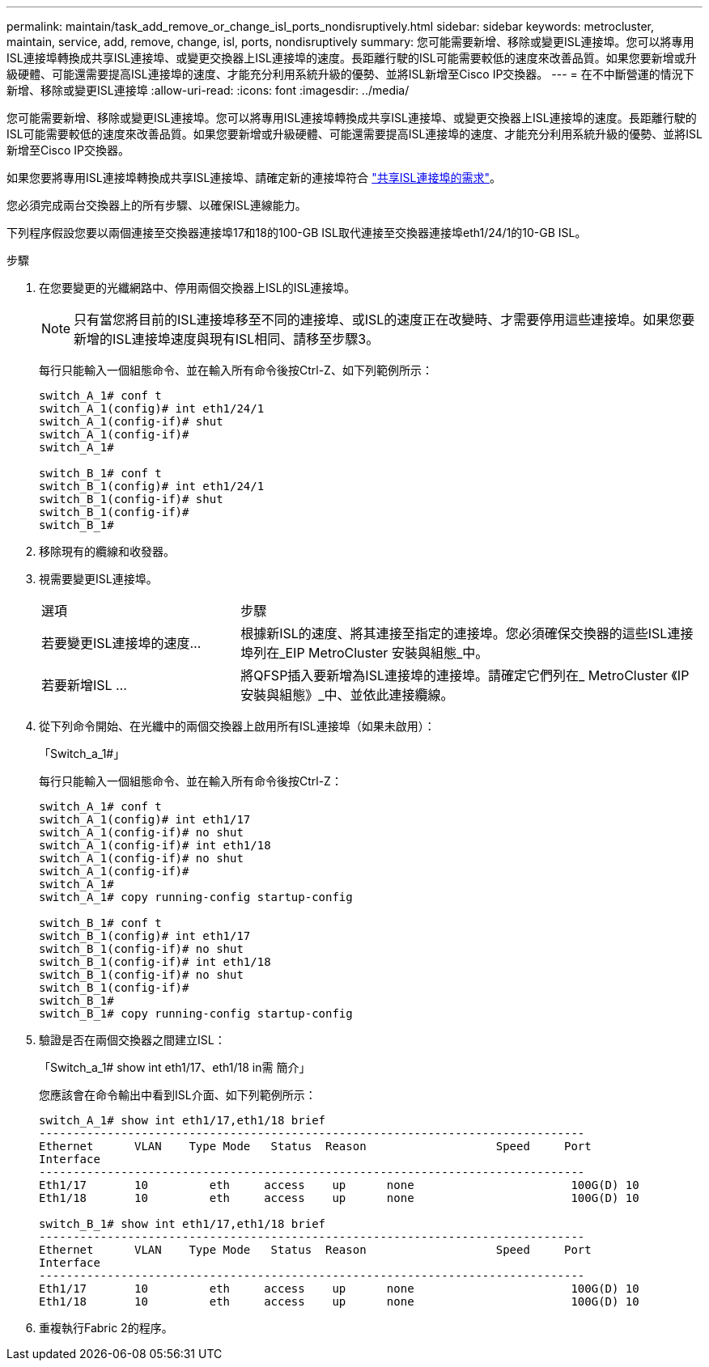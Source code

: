 ---
permalink: maintain/task_add_remove_or_change_isl_ports_nondisruptively.html 
sidebar: sidebar 
keywords: metrocluster, maintain, service, add, remove, change, isl, ports, nondisruptively 
summary: 您可能需要新增、移除或變更ISL連接埠。您可以將專用ISL連接埠轉換成共享ISL連接埠、或變更交換器上ISL連接埠的速度。長距離行駛的ISL可能需要較低的速度來改善品質。如果您要新增或升級硬體、可能還需要提高ISL連接埠的速度、才能充分利用系統升級的優勢、並將ISL新增至Cisco IP交換器。 
---
= 在不中斷營運的情況下新增、移除或變更ISL連接埠
:allow-uri-read: 
:icons: font
:imagesdir: ../media/


[role="lead"]
您可能需要新增、移除或變更ISL連接埠。您可以將專用ISL連接埠轉換成共享ISL連接埠、或變更交換器上ISL連接埠的速度。長距離行駛的ISL可能需要較低的速度來改善品質。如果您要新增或升級硬體、可能還需要提高ISL連接埠的速度、才能充分利用系統升級的優勢、並將ISL新增至Cisco IP交換器。

如果您要將專用ISL連接埠轉換成共享ISL連接埠、請確定新的連接埠符合 link:../install-ip/concept_considerations_layer_2.html["共享ISL連接埠的需求"]。

您必須完成兩台交換器上的所有步驟、以確保ISL連線能力。

下列程序假設您要以兩個連接至交換器連接埠17和18的100-GB ISL取代連接至交換器連接埠eth1/24/1的10-GB ISL。

.步驟
. 在您要變更的光纖網路中、停用兩個交換器上ISL的ISL連接埠。
+
--

NOTE: 只有當您將目前的ISL連接埠移至不同的連接埠、或ISL的速度正在改變時、才需要停用這些連接埠。如果您要新增的ISL連接埠速度與現有ISL相同、請移至步驟3。

--
+
每行只能輸入一個組態命令、並在輸入所有命令後按Ctrl-Z、如下列範例所示：

+
[listing]
----

switch_A_1# conf t
switch_A_1(config)# int eth1/24/1
switch_A_1(config-if)# shut
switch_A_1(config-if)#
switch_A_1#

switch_B_1# conf t
switch_B_1(config)# int eth1/24/1
switch_B_1(config-if)# shut
switch_B_1(config-if)#
switch_B_1#
----
. 移除現有的纜線和收發器。
. 視需要變更ISL連接埠。
+
[cols="30,70"]
|===


| 選項 | 步驟 


 a| 
若要變更ISL連接埠的速度...
 a| 
根據新ISL的速度、將其連接至指定的連接埠。您必須確保交換器的這些ISL連接埠列在_EIP MetroCluster 安裝與組態_中。



 a| 
若要新增ISL ...
 a| 
將QFSP插入要新增為ISL連接埠的連接埠。請確定它們列在_ MetroCluster 《IP安裝與組態》_中、並依此連接纜線。

|===
. 從下列命令開始、在光纖中的兩個交換器上啟用所有ISL連接埠（如果未啟用）：
+
「Switch_a_1#」

+
每行只能輸入一個組態命令、並在輸入所有命令後按Ctrl-Z：

+
[listing]
----
switch_A_1# conf t
switch_A_1(config)# int eth1/17
switch_A_1(config-if)# no shut
switch_A_1(config-if)# int eth1/18
switch_A_1(config-if)# no shut
switch_A_1(config-if)#
switch_A_1#
switch_A_1# copy running-config startup-config

switch_B_1# conf t
switch_B_1(config)# int eth1/17
switch_B_1(config-if)# no shut
switch_B_1(config-if)# int eth1/18
switch_B_1(config-if)# no shut
switch_B_1(config-if)#
switch_B_1#
switch_B_1# copy running-config startup-config
----
. 驗證是否在兩個交換器之間建立ISL：
+
「Switch_a_1# show int eth1/17、eth1/18 in需 簡介」

+
您應該會在命令輸出中看到ISL介面、如下列範例所示：

+
[listing]
----
switch_A_1# show int eth1/17,eth1/18 brief
--------------------------------------------------------------------------------
Ethernet      VLAN    Type Mode   Status  Reason                   Speed     Port
Interface                                                                                                        Ch #
--------------------------------------------------------------------------------
Eth1/17       10         eth     access    up      none                       100G(D) 10
Eth1/18       10         eth     access    up      none                       100G(D) 10

switch_B_1# show int eth1/17,eth1/18 brief
--------------------------------------------------------------------------------
Ethernet      VLAN    Type Mode   Status  Reason                   Speed     Port
Interface                                                                                                        Ch #
--------------------------------------------------------------------------------
Eth1/17       10         eth     access    up      none                       100G(D) 10
Eth1/18       10         eth     access    up      none                       100G(D) 10
----
. 重複執行Fabric 2的程序。

